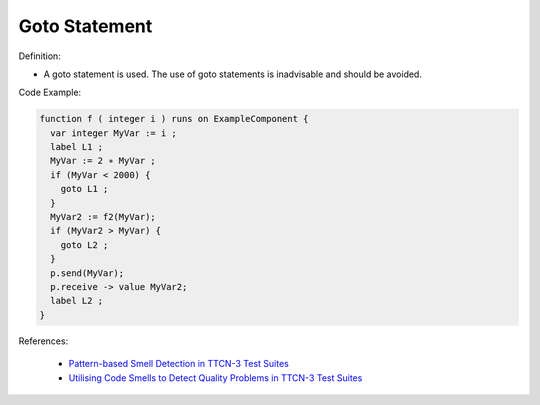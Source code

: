 Goto Statement
^^^^^
Definition:

* A goto statement is used. The use of goto statements is inadvisable and should be avoided.


Code Example:

.. code-block:: csharp

  function f ( integer i ) runs on ExampleComponent {
    var integer MyVar := i ;
    label L1 ;
    MyVar := 2 ∗ MyVar ;
    if (MyVar < 2000) {
      goto L1 ;
    }
    MyVar2 := f2(MyVar);
    if (MyVar2 > MyVar) {
      goto L2 ;
    }
    p.send(MyVar);
    p.receive -> value MyVar2;
    label L2 ;
  }


References:

 * `Pattern-based Smell Detection in TTCN-3 Test Suites <http://citeseerx.ist.psu.edu/viewdoc/download?doi=10.1.1.144.6997&rep=rep1&type=pdf>`_
 * `Utilising Code Smells to Detect Quality Problems in TTCN-3 Test Suites <https://link.springer.com/chapter/10.1007/978-3-540-73066-8_16>`_

